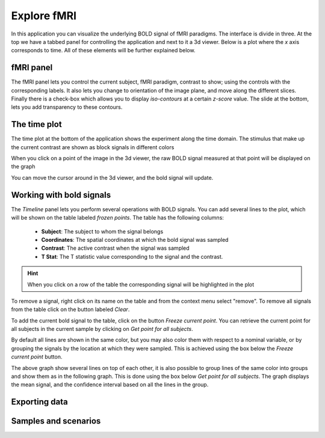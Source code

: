 Explore fMRI
==============

.. image:: images/fmri_explore.png
    :align: center
    :width: 90%
    :alt: Explore fMRI screenshot

In this application you can visualize the underlying BOLD signal of fMRI paradigms. The interface is divide in three.
At the top we have a tabbed panel for controlling the application and next to it a 3d viewer. Below is a plot where
the *x* axis corresponds to time. All of these elements will be further explained below.


fMRI panel
-----------

.. image:: images/fmri/fmri_fmri_panel.png
    :align: center
    :alt: The fmri panel

The fMRI panel lets you control the current subject, fMRI paradigm, contrast to show; using the controls with the
corresponding labels. It also lets you change to orientation of the image plane, and move along the different slices.
Finally there is a check-box which allows you to display *iso-contours* at a certain *z-score* value. The slide at
the bottom, lets you add transparency to these contours.

The time plot
--------------

The time plot at the bottom of the application shows the experiment along the time domain. The stimulus that make
up the current contrast are shown as block signals in different colors

.. image:: images/fmri/fmri_estimulus.png
    :align: center
    :width: 90%
    :alt: A bold signal

When you click on a point of the image in the 3d viewer, the raw BOLD signal measured at that point will be displayed
on the graph

.. image:: images/fmri/fmri_bold.png
    :align: center
    :width: 90%
    :alt: A bold signal

You can move the cursor around in the 3d viewer, and the bold signal will update.


Working with bold signals
---------------------------

.. image:: images/fmri/fmri_timeline_panel.png
    :align: center
    :width: 90%
    :alt: Aggregate signal

The *Timeline* panel lets you perform several operations with BOLD signals. You can add several lines to the plot,
which will be shown on the table labeled *frozen points*. The table has the following columns:

    -   **Subject**: The subject to whom the signal belongs
    -   **Coordinates**: The spatial coordinates at which the bold signal was sampled
    -   **Contrast**: The active contrast when the signal was sampled
    -   **T Stat**: The T statistic value corresponding to the signal and the contrast.

.. hint::
    When you click on a row of the table the corresponding signal will be highlighted in the plot

.. image:: images/fmri/fmri_highlighted.png
    :align: center
    :width: 90%
    :alt: A highlighted signal

To remove a signal, right click on its name on the table and from the context menu select "remove". To remove all
signals from the table click on the button labeled *Clear*.

To add the current bold signal to the table, click on the button *Freeze current point*. You can retrieve the
current point for all subjects in the current sample by clicking on *Get point for all subjects*.

By default all lines are shown in the same color, but you may also color them with respect to a nominal variable,
or by grouping the signals by the location at which they were sampled. This is achieved using the box below the
*Freeze current point* button.

.. image:: images/fmri/fmri_many_bold.png
    :align: center
    :width: 90%
    :alt: Several BOLD signals colored by gender

The above graph show several lines on top of each other, it is also possible to group lines of the same color into
groups and show them as in the following graph. This is done using the box below *Get point for all subjects*.
The graph displays the mean signal, and the confidence interval based on all the lines in the group.

.. image:: images/fmri/fmri_agg_time.png
    :align: center
    :width: 90%
    :alt: Aggregate signal

Exporting data
---------------


Samples and scenarios
----------------------

